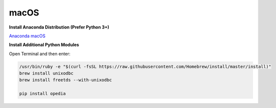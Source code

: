 .. _Anaconda macOS: https://www.anaconda.com/download/#macos


macOS
=====


**Install Anaconda Distribution (Prefer Python 3+)**

`Anaconda macOS`_


**Install Additional Python Modules**

Open Terminal and then enter:

.. code-block:: none

    /usr/bin/ruby -e "$(curl -fsSL https://raw.githubusercontent.com/Homebrew/install/master/install)"
    brew install unixodbc
    brew install freetds --with-unixodbc

    pip install opedia
